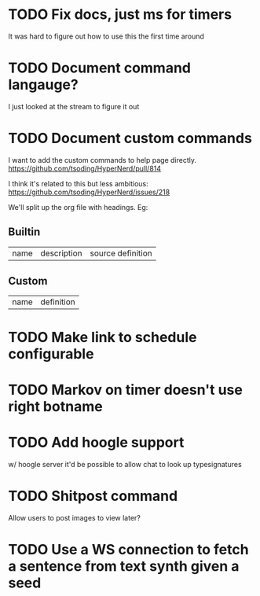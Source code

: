
* TODO Fix docs, just ms for timers
  It was hard to figure out how to use this the first time around

* TODO Document command langauge?
  I just looked at the stream to figure it out

* TODO Document custom commands
I want to add the custom commands to help page directly.
https://github.com/tsoding/HyperNerd/pull/814
  
I think it's related to this but less ambitious:
https://github.com/tsoding/HyperNerd/issues/218

We'll split up the org file with headings. Eg:
** Builtin
   | name | description | source definition |

** Custom

   | name | definition |

* TODO Make link to schedule configurable
* TODO Markov on timer doesn't use right botname
* TODO Add hoogle support
  w/ hoogle server it'd be possible to allow chat to look up typesignatures

* TODO Shitpost command
  Allow users to post images to view later?
  
* TODO Use a WS connection to fetch a sentence from text synth given a seed
